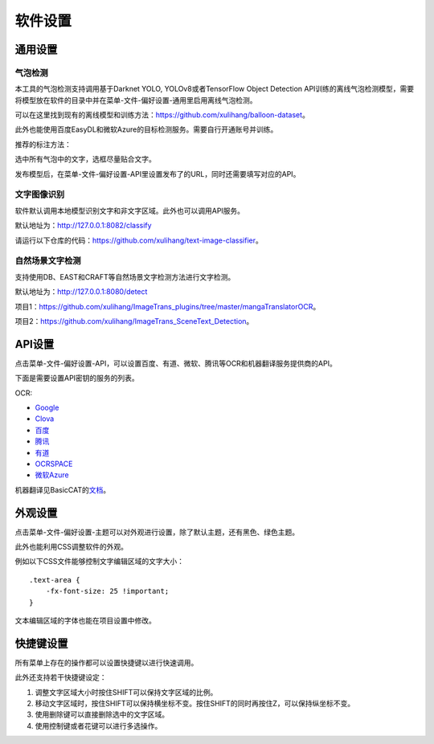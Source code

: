 软件设置
==================================================

通用设置
-----------

.. _balloon-detection:

气泡检测
+++++++++++++


本工具的气泡检测支持调用基于Darknet YOLO, YOLOv8或者TensorFlow Object Detection API训练的离线气泡检测模型，需要将模型放在软件的目录中并在菜单-文件-偏好设置-通用里启用离线气泡检测。

可以在这里找到现有的离线模型和训练方法：`<https://github.com/xulihang/balloon-dataset>`_。

此外也能使用百度EasyDL和微软Azure的目标检测服务。需要自行开通账号并训练。

推荐的标注方法：

选中所有气泡中的文字，选框尽量贴合文字。

.. image:: /images/image_annotation.JPG

发布模型后，在菜单-文件-偏好设置-API里设置发布了的URL，同时还需要填写对应的API。


文字图像识别
++++++++++++++

软件默认调用本地模型识别文字和非文字区域。此外也可以调用API服务。

默认地址为：`<http://127.0.0.1:8082/classify>`_

请运行以下仓库的代码：`<https://github.com/xulihang/text-image-classifier>`_。

自然场景文字检测
+++++++++++++++++++++++

支持使用DB、EAST和CRAFT等自然场景文字检测方法进行文字检测。

默认地址为：`<http://127.0.0.1:8080/detect>`_

项目1：`<https://github.com/xulihang/ImageTrans_plugins/tree/master/mangaTranslatorOCR>`_。

项目2：`<https://github.com/xulihang/ImageTrans_SceneText_Detection>`_。


API设置
-----------

点击菜单-文件-偏好设置-API，可以设置百度、有道、微软、腾讯等OCR和机器翻译服务提供商的API。

.. image:: /images/api_setting.jpg

下面是需要设置API密钥的服务的列表。

OCR:

* `Google <https://cloud.google.com/vision/docs/ocr>`_
* `Clova <https://clova.ai/>`_
* `百度 <https://cloud.baidu.com/product/ocr_general>`_
* `腾讯 <https://cloud.tencent.com/product/generalocr>`_
* `有道 <http://ai.youdao.com/product-ocr-print.s>`_
* `OCRSPACE <https://ocr.space/OCRAPI>`_
* `微软Azure <https://azure.microsoft.com/zh-cn/services/cognitive-services/computer-vision/>`_


机器翻译见BasicCAT的\ `文档 <https://docs.basiccat.org/en/latest/advancedFeatures.html#id2>`_。

外观设置
-----------

点击菜单-文件-偏好设置-主题可以对外观进行设置，除了默认主题，还有黑色、绿色主题。

此外也能利用CSS调整软件的外观。

例如以下CSS文件能够控制文字编辑区域的文字大小：

::

    .text-area {
        -fx-font-size: 25 !important;
    }


文本编辑区域的字体也能在项目设置中修改。

快捷键设置
---------------

所有菜单上存在的操作都可以设置快捷键以进行快速调用。

此外还支持若干快捷键设定：

1. 调整文字区域大小时按住SHIFT可以保持文字区域的比例。
2. 移动文字区域时，按住SHIFT可以保持横坐标不变。按住SHIFT的同时再按住Z，可以保持纵坐标不变。
3. 使用删除键可以直接删除选中的文字区域。
4. 使用控制键或者花键可以进行多选操作。
   